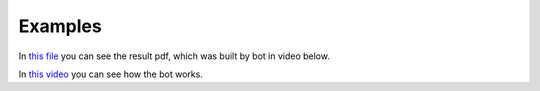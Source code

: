 Examples
-------------

In `this file 
<https://github.com/avabramovv/MJ-Bot/blob/main/examples/full_example.pdf>`__
you can see the result pdf, which was built by bot in video below.

In `this video <https://disk.yandex.ru/i/P_FBafmOciwpTQ>`__
you can see how the bot works.
